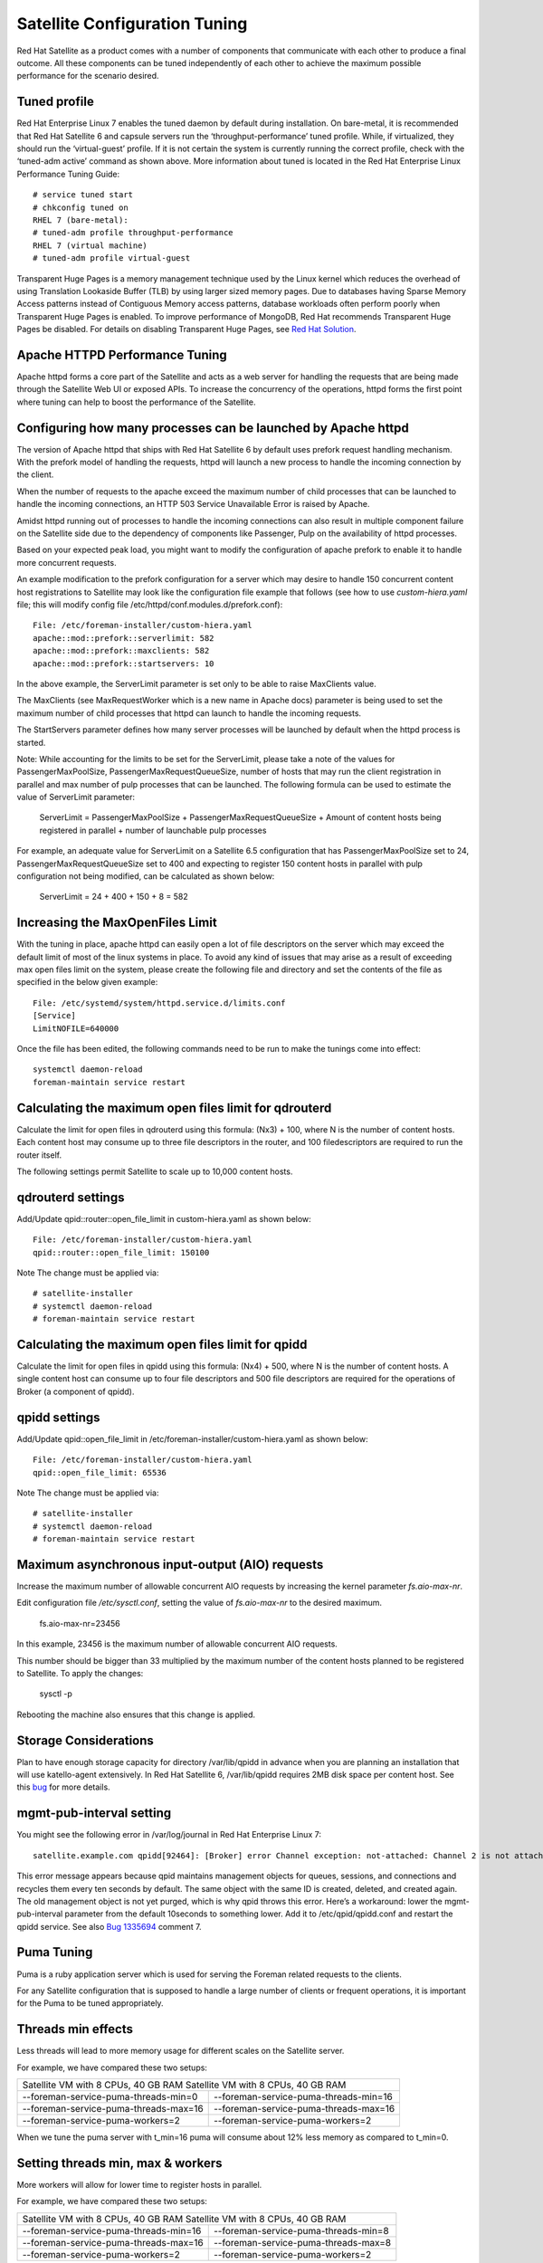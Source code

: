 ==============================
Satellite Configuration Tuning
==============================

Red Hat Satellite as a product comes with a number of components that communicate with each other to produce a final outcome. All these components can be tuned independently of each other to achieve the maximum possible performance for the scenario desired.

Tuned profile
=============

Red Hat Enterprise Linux 7 enables the tuned daemon by default during installation.  On bare-metal, it is recommended that Red Hat Satellite 6 and capsule servers run the ‘throughput-performance’ tuned profile. While, if virtualized, they should run the ‘virtual-guest’ profile. If it is not certain the system is currently running the correct profile, check with the ‘tuned-adm active’ command as shown above. More information about tuned is located in the Red Hat Enterprise Linux Performance Tuning Guide::

  # service tuned start
  # chkconfig tuned on
  RHEL 7 (bare-metal):
  # tuned-adm profile throughput-performance
  RHEL 7 (virtual machine) 
  # tuned-adm profile virtual-guest

Transparent Huge Pages is a memory management technique used by the Linux kernel which reduces the overhead of using Translation Lookaside Buffer (TLB) by using larger sized memory pages. Due to databases having Sparse Memory Access patterns instead of Contiguous Memory access patterns, database workloads often perform poorly when Transparent Huge Pages is enabled.
To improve performance of MongoDB, Red Hat recommends Transparent Huge Pages be disabled. For details on disabling Transparent Huge Pages, see `Red Hat Solution <https://access.redhat.com/solutions/1320153>`_.

Apache HTTPD Performance Tuning
===============================

Apache httpd forms a core part of the Satellite and acts as a web server for handling the requests that are being made through the Satellite Web UI or exposed APIs. To increase the concurrency of the operations, httpd forms the first point where tuning can help to boost the performance of the Satellite.

Configuring how many processes can be launched by Apache httpd
==============================================================

The version of Apache httpd that ships with Red Hat Satellite 6 by default uses prefork request handling mechanism. With the prefork model of handling the requests, httpd will launch a new process to handle the incoming connection by the client.

When the number of requests to the apache exceed the maximum number of child processes that can be launched to handle the incoming connections, an HTTP 503 Service Unavailable Error is raised by Apache.

Amidst httpd running out of processes to handle the incoming connections can also result in multiple component failure on the Satellite side due to the dependency of components like Passenger, Pulp on the availability of httpd processes.

Based on your expected peak load, you might want to modify the configuration of apache prefork to enable it to handle more concurrent requests.

An example modification to the prefork configuration for a server which may desire to handle 150 concurrent content host registrations to Satellite may look like the configuration file example that follows (see how to use `custom-hiera.yaml` file; this will modify config file /etc/httpd/conf.modules.d/prefork.conf)::

  File: /etc/foreman-installer/custom-hiera.yaml
  apache::mod::prefork::serverlimit: 582
  apache::mod::prefork::maxclients: 582
  apache::mod::prefork::startservers: 10

In the above example, the ServerLimit parameter is set only to be able to raise MaxClients value.

The MaxClients (see MaxRequestWorker which is a new name in Apache docs) parameter is being used to set the maximum number of child processes that httpd can launch to handle the incoming requests.

The StartServers parameter defines how many server processes will be launched by default when the httpd process is started.

Note: While accounting for the limits to be set for the ServerLimit, please take a note of the values for PassengerMaxPoolSize, PassengerMaxRequestQueueSize, number of hosts that may run the client registration in parallel and max number of pulp processes that can be launched. The following formula can be used to estimate the value of ServerLimit parameter:

  ServerLimit = PassengerMaxPoolSize + PassengerMaxRequestQueueSize + Amount of content hosts being registered in parallel + number of launchable pulp processes

For example, an adequate value for ServerLimit on a Satellite 6.5 configuration that has PassengerMaxPoolSize set to 24, PassengerMaxRequestQueueSize set to 400 and expecting to register 150 content hosts in parallel with pulp configuration not being modified, can be calculated as shown below:

  ServerLimit = 24 + 400 + 150 + 8 = 582

Increasing the MaxOpenFiles Limit
=================================

With the tuning in place, apache httpd can easily open a lot of file descriptors on the server which may exceed the default limit of most of the linux systems in place. To avoid any kind of issues that may arise as a result of exceeding max open files limit on the system, please create the following file and directory and set the contents of the file as specified in the below given example::

  File: /etc/systemd/system/httpd.service.d/limits.conf
  [Service]
  LimitNOFILE=640000

Once the file has been edited, the following commands need to be run to make the tunings come into effect::

  systemctl daemon-reload
  foreman-maintain service restart

Calculating the maximum open files limit for qdrouterd
======================================================

Calculate the limit for open files in qdrouterd using this formula: (Nx3) + 100, where N is the number of content hosts. Each content host may consume up to three file descriptors in the router, and 100 filedescriptors are required to run the router itself.

The following settings permit Satellite to scale up to 10,000 content hosts.

qdrouterd settings
==================

Add/Update qpid::router::open_file_limit  in custom-hiera.yaml as shown below::

  File: /etc/foreman-installer/custom-hiera.yaml
  qpid::router::open_file_limit: 150100

Note The change must be applied via::

  # satellite-installer
  # systemctl daemon-reload
  # foreman-maintain service restart

Calculating the maximum open files limit for qpidd
==================================================

Calculate the limit for open files in qpidd using this formula: (Nx4) + 500, where N is the number of content hosts. A single content host can consume up to four file descriptors and 500 file descriptors are required for the operations of Broker (a component of qpidd).

qpidd settings
==============

Add/Update qpid::open_file_limit in /etc/foreman-installer/custom-hiera.yaml as shown below::

  File: /etc/foreman-installer/custom-hiera.yaml
  qpid::open_file_limit: 65536

Note The change must be applied via::

  # satellite-installer
  # systemctl daemon-reload
  # foreman-maintain service restart

Maximum asynchronous input-output (AIO) requests
================================================

Increase the maximum number of allowable concurrent AIO requests by increasing the kernel parameter `fs.aio-max-nr`.

Edit configuration file `/etc/sysctl.conf`, setting the value of `fs.aio-max-nr` to the desired maximum.

  fs.aio-max-nr=23456

In this example, 23456 is the maximum number of allowable concurrent AIO requests.

This number should be bigger than 33 multiplied by the maximum number of the content hosts planned to be registered to Satellite. To apply the changes:

  sysctl -p

Rebooting the machine also ensures that this change is applied.

Storage Considerations
======================

Plan to have enough storage capacity for directory /var/lib/qpidd in advance when you are planning an installation that will use katello-agent extensively. In Red Hat Satellite 6, /var/lib/qpidd requires 2MB disk space per content host. See this `bug <https://bugzilla.redhat.com/show_bug.cgi?id=1366323>`_ for more details.

mgmt-pub-interval setting
=========================

You might see the following error in /var/log/journal in Red Hat Enterprise Linux 7::

  satellite.example.com qpidd[92464]: [Broker] error Channel exception: not-attached: Channel 2 is not attached(/builddir/build/BUILD/qpid-cpp-0.30/src/qpid/amqp_0_10/SessionHandler.cpp: 39)satellite.example.com    qpidd[92464]: [Protocol] error Connectionqpid.10.1.10.1:5671-10.1.10.1:53790 timed out: closing

This error message appears because qpid maintains management objects for queues, sessions, and connections and recycles them every ten seconds by default. The same object with the same ID is created, deleted, and created again. The old management object is not yet purged, which is why qpid throws this error. Here’s a workaround: lower the mgmt-pub-interval parameter from the default 10seconds to something lower. Add it to /etc/qpid/qpidd.conf and restart the qpidd service.  See also `Bug 1335694 <https://bugzilla.redhat.com/show_bug.cgi?id=1335694>`_ comment 7.

Puma Tuning
================

Puma is a ruby application server which is used for serving the Foreman related requests to the clients. 

For any Satellite configuration that is supposed to handle a large number of clients or frequent operations, it is important for the Puma to be tuned appropriately.

Threads min effects
===================
Less threads will lead to more memory usage for different scales on the Satellite server.

For example, we have compared these two setups:

======================================     ==========================================
Satellite VM with 8 CPUs, 40 GB RAM        Satellite VM with 8 CPUs, 40 GB RAM
-------------------------------------------------------------------------------------
--foreman-service-puma-threads-min=0       --foreman-service-puma-threads-min=16
--foreman-service-puma-threads-max=16      --foreman-service-puma-threads-max=16
--foreman-service-puma-workers=2           --foreman-service-puma-workers=2
======================================     ==========================================

When we tune the puma server with t_min=16 puma will consume about 12% less memory as compared to t_min=0.

Setting threads min, max & workers
===================================
More workers will allow for lower time to register hosts in parallel.

For example, we have compared these two setups:

======================================     ==========================================
Satellite VM with 8 CPUs, 40 GB RAM        Satellite VM with 8 CPUs, 40 GB RAM
-------------------------------------------------------------------------------------
--foreman-service-puma-threads-min=16      --foreman-service-puma-threads-min=8
--foreman-service-puma-threads-max=16      --foreman-service-puma-threads-max=8
--foreman-service-puma-workers=2           --foreman-service-puma-workers=2
======================================     ==========================================

In the second case with more workers but the same total number of threads, we have seen about 11% of speedup in highly concurrent registrations scenario. Moreover, adding more workers did not consume more cpu and memory but will get more performance.

Setting right number of workers for different number of CPUs
=============================================================
If you have enough CPUs, adding more workers adds more performance.

For example, we have compared Satellite setups with 8 and 16 CPUs.

======================================        ===========================================
Satellite VM with 8 CPUs, 40 GB RAM           Satellite VM with 16 CPUs, 40 GB RAM
-------------------------------------------------------------------------------------
--foreman-service-puma-threads-min=16         --foreman-service-puma-threads-min=8
--foreman-service-puma-threads-max=16         --foreman-service-puma-threads-max=8
--foreman-service-puma-workers=2,4,8 and 16   --foreman-service-puma-workers=2,4,8 and 16
===========================================   ============================================

In 8 CPUs setup, changing the number of workers from 2 to 16, improved concurrent registration time by 36%. In 16 CPU setup, the same change caused 55% improvement.

Adding more workers can also help with total registration concurrency Satellite can handle. In our measurements, setups with 2 workers were able to handle up to 480 concurrent registrations, but adding more workers improved the situation.


Dynflow Tuning
==============

Dynflow is the workflow management system and task orchestrator which is built as a plugin inside Foreman and is used to execute the different tasks of Satellite in an out-of-order execution manner. Under the conditions when there are a lot of clients checking in on Satellite and running a number of tasks, the Dynflow can take some help from an added tuning specifying how many executors can it launch.

In Satellite 6.8, Dynflow configuration has been changed as how this is configured entirely and we are working on a new dynflow configuration. Soon, will release a new version of the performance brief with new dynflow configuration. See these `examples <https://gist.github.com/adamruzicka/1991892ce22b18e030f9a4db95406319>`_ for more details. 

PostgreSQL Tuning
=================

PostgreSQL is the primary SQL based database that is used by Satellite for the storage of persistent context across a wide variety of tasks that Satellite does. The database sees an extensive usage is usually working on to provide the Satellite with the data which it needs for its smooth functioning. This makes PostgreSQL a heavily used process which if tuned can have a number of benefits on the overall operational response of Satellite.

The below set of tunings can be applied to PostgreSQL to improve its response times (see `how to use custom-hiera.yaml` file; this will modify /var/lib/pgsql/data/postgresql.conf file)::

  File: /etc/foreman-installer/custom-hiera.yaml
  postgresql::server::config_entries:
    max_connections: 1000
    shared_buffers: 2GB
    work_mem: 8MB
    autovacuum_vacuum_cost_limit: 2000

In the above tuning configuration, there are a certain set of keys which we have altered:

max_connections: The key defines the maximum number of connections that can be accepted by the PostgreSQL processes that are running. An optimal value for the parameter will be equal to the nearest multiple of 100 of the ServerLimit value of Apache httpd2 multiplied by 2. For example, if ServerLimit is set to 582, we can set the max_connections to 1000.

shared_buffers: The shared buffers define the memory used by all the active connections inside postgresql to store the data for the different database operations. An optimal value for this will vary between 2 GB to a maximum of 25% of your total system memory depending upon the frequency of the operations being conducted on Satellite.

work_mem: The work_mem is the memory that is allocated on per process basis for Postgresql and is used to store the intermediate results of the operations that are being performed by the process. Setting this value to 8 MB should be more than enough for most of the intensive operations on Satellite.

autovacuum_vacuum_cost_limit: The key defines the cost limit value for the vacuuming operation inside the autovacuum process to clean up the dead tuples inside the database relations. The cost limit defines the number of tuples that can be processed in a single run by the process. An optimal value for this is 2000 based on the general load that Satellite pushes on the PostgreSQL server process.

Note - With the upgrade to Postgres 12, ‘checkpoint_segments’ configuration is not supported. For more details, please refer to this `bugzilla <https://bugzilla.redhat.com/show_bug.cgi?id=1867311#c12>`_ . 

Benchmarking raw DB performance
===============================

To get a list of the top table sizes in disk space for both Candlepin and Foreman, check `postgres-size-report <https://github.com/RedHatSatellite/satellite-support/blob/master/postgres-size-report>`_ script in `satellite-support <https://github.com/RedHatSatellite/satellite-support>`_  git repository.

PGbench utility (note you may need to resize PostgreSQL data directory /var/lib/pgsql/ directory to 100GB or what does benchmark take to run) might be used to measure PostgreSQL performance on your system. Use yum install postgresql-contrib to install it. Some resources are:

 - https://github.com/RedHatSatellite/satellite-support

Choice of filesystem for PostgreSQL data directory might matter as well:

 - https://blog.pgaddict.com/posts/postgresql-performance-on-ext4-and-xfs

Note:

 - Never do any testing on production system and without valid backup.
 - Before you start testing, see how big the database files are. Testing with a really small database would not produce any meaningful results. E.g. if the DB is only 20G and the buffer pool is 32G, it won't show problems with large number of connections because the data will be completely buffered.

MongoDb Tuning
==============

Under certain circumstances, mongod consumes randomly high memory (up to 1/2 of all RAM) and this aggressive memory usage limits other processes or can cause OOM killer to kill mongod. In order to overcome this situation, tune the cache size by referring the following steps:

**1.** Update custom-hiera.yaml:

Edit /etc/foreman-installer/custom-hiera.yaml and add the entry below inserting the value that is 20% of the physical RAM while keeping in mind the `guidlines <https://access.redhat.com/documentation/en-us/red_hat_satellite/6.7/html/installing_satellite_server_from_a_connected_network/preparing-environment-for-satellite-installation#system-requirements_satellite>`_ in this case, approximately 6GB for a 32GB server. Please note the formatting of the second line and the indent::

  mongodb::server::config_data:
   storage.wiredTiger.engineConfig.cacheSizeGB: 6

**2.** Run installer to apply changes::

  # satellite-installer


For more details, please refer to this Kbase `article <https://access.redhat.com/solutions/4505561>`_. 


Benchmarking raw performance
============================

To get a size report of MongoDB, use `mongo-size-report <https://github.com/RedHatSatellite/satellite-support/blob/master/mongo-size-report>`_ from `satellite-support <https://github.com/RedHatSatellite/satellite-support/>`_  repository.

Utility used for checking IO speed specific to MongoDB:

 - https://www.mongodb.com/blog/post/checking-disk-performance-with-the-mongoperf

For MongoDB benchmark meant to run on (stage) Satellite installs, check `mongo-benchmark <https://github.com/RedHatSatellite/satellite-support/blob/master/mongo-benchmark>`_ tool in `satellite-support <https://github.com/RedHatSatellite/satellite-support>`_ git repository.

Depending on a disk drive type, file system choice (ext4 or xfs) for MongoDB storage directory might be important:

 - https://scalegrid.io/blog/xfs-vs-ext4-comparing-mongodb-performance-on-aws-ec2/

Note:

 - Never do any testing on production system and without valid backup.

